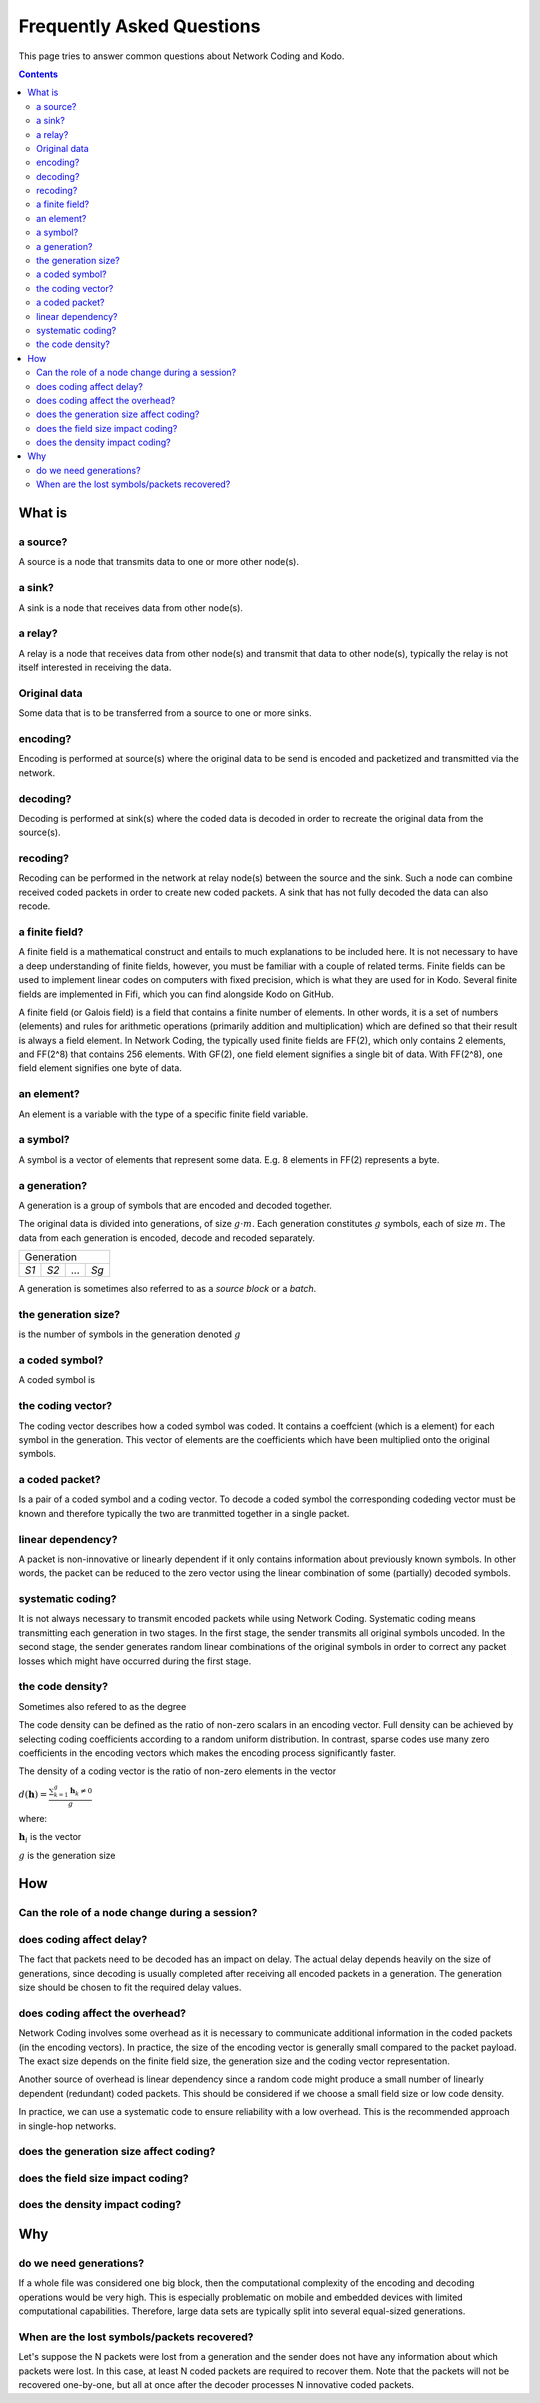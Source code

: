 Frequently Asked Questions
==========================

.. _faq:

This page tries to answer common questions about Network Coding and Kodo.


.. contents::


What is
-------

a source?
.........

A source is a node that transmits data to one or more other node(s).

a sink?
.......

A sink is a node that receives data from other node(s).

a relay?
........

A relay is a node that receives data from other node(s) and transmit that data to other node(s), typically the relay is not itself interested in receiving the data.

Original data
.............
 
Some data that is to be transferred from a source to one or more sinks.

encoding?
.........

Encoding is performed at source(s) where the original data to be send is encoded and packetized and transmitted via the network.

decoding?
.........

Decoding is performed at sink(s) where the coded data is decoded in order to recreate the original data from the source(s).

recoding?
.........

Recoding can be performed in the network at relay node(s) between the source and the sink. Such a node can combine received coded packets in order to create new coded packets. A sink that has not fully decoded the data can also recode.


a finite field?
...............


A finite field is a mathematical construct and entails to much explanations to be included here. It is not necessary to have a deep understanding of finite fields, however, you must be familiar with a couple of related terms. Finite fields can be used to implement linear codes on computers with fixed precision, which is what they are used for in Kodo. Several finite fields are implemented in Fifi, which you can find alongside Kodo on GitHub.

A finite field (or Galois field) is a field that contains a finite number of
elements. In other words, it is a set of numbers (elements) and rules for
arithmetic operations (primarily addition and multiplication) which are defined
so that their result is always a field element. In Network Coding, the typically
used finite fields are FF(2), which only contains 2 elements, and FF(2^8) that
contains 256 elements. With GF(2), one field element signifies a single bit of
data. With FF(2^8), one field element signifies one byte of data.


an element?
...........

An element is a variable with the type of a specific finite field variable.

a symbol?
.........

A symbol is a vector of elements that represent some data. E.g. 8 elements in FF(2) represents a byte.


a generation?
.............

A generation is a group of symbols that are encoded and decoded together.

The original data is divided into generations, of size :math:`g \cdot m`. Each generation constitutes :math:`g` symbols, each of size :math:`m`. The data from each generation is encoded, decode and recoded separately.

====  ====  =====  ====
Generation
-----------------------
*S1*  *S2*   ...   *Sg*
====  ====  =====  ====

A generation is sometimes also referred to as a *source block* or a *batch*.

the generation size?
....................

is the number of symbols in the generation denoted :math:`g`


a coded symbol?
...............

A coded symbol is


the coding vector?
..................

The coding vector describes how a coded symbol was coded. It contains a coeffcient (which is a element) for each symbol in the generation. This vector of elements are the coefficients which have been multiplied onto the original symbols.



a coded packet?
...............

Is a pair of a coded symbol and a coding vector. To decode a coded symbol the corresponding codeding vector must be known and therefore typically the two are tranmitted together in a single packet.

===============  ===============
          Packet
--------------------------------
Vector          Coded Symbol
===============  ===============


linear dependency?
..................

A packet is non-innovative or linearly dependent if it only
contains information about previously known symbols. In other words, the
packet can be reduced to the zero vector using the linear combination of some
(partially) decoded symbols.

systematic coding?
..................

It is not always necessary to transmit encoded packets while using
Network Coding. Systematic coding means transmitting each generation in two
stages. In the first stage, the sender transmits all original symbols uncoded.
In the second stage, the sender generates random linear combinations of the
original symbols in order to correct any packet losses which might have
occurred during the first stage.

the code density? 
.................

Sometimes also refered to as the degree

The code density can be defined as the ratio of non-zero scalars in an
encoding vector. Full density can be achieved by selecting coding coefficients
according to a random uniform distribution. In contrast, sparse codes use
many zero coefficients in the encoding vectors which makes the encoding process
significantly faster.

The density of a coding vector is the ratio of non-zero elements in the vector

:math:`d(\boldsymbol{h}) = \frac{\sum_{k=1}^g \boldsymbol{h}_k \neq 0}{g}`

where:

:math:`\boldsymbol{h}_i` is the vector

:math:`g` is the generation size


How
---

Can the role of a node change during a session?
...............................................

does coding affect delay?
.........................

The fact that packets need to be decoded has an impact on delay.
The actual delay depends heavily on the size of generations, since decoding is
usually completed after receiving all encoded packets in a generation.
The generation size should be chosen to fit the required delay values.


does coding affect the overhead?
................................

Network Coding involves some overhead as it is necessary to communicate
additional information in the coded packets (in the encoding vectors).
In practice, the size of the encoding vector is generally small compared to
the packet payload. The exact size depends on the finite field size, the
generation size and the coding vector representation.

Another source of overhead is linear dependency since a random code might
produce a small number of linearly dependent (redundant) coded packets.
This should be considered if we choose a small field size or low code density.

In practice, we can use a systematic code to ensure reliability with a
low overhead. This is the recommended approach in single-hop networks.

does the generation size affect coding?
.......................................

does the field size impact coding?
..................................

does the density impact coding?
...............................



Why
---

do we need generations?
...........................

If a whole file was considered one big block, then the
computational complexity of the encoding and decoding operations would
be very high. This is especially problematic on mobile and embedded devices
with limited computational capabilities. Therefore, large data sets are
typically split into several equal-sized generations.


When are the lost symbols/packets recovered?
............................................

Let's suppose the N packets were lost from a generation and the sender does
not have any information about which packets were lost. In this case, at least
N coded packets are required to recover them. Note that the packets will not be
recovered one-by-one, but all at once after the decoder processes N innovative
coded packets.



